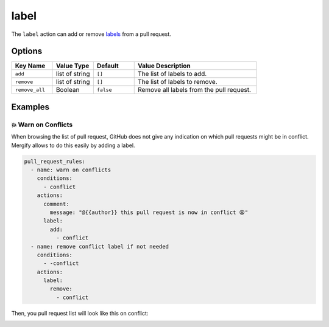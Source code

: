 .. meta::
   :description: Mergify Documentation for Label Action
   :keywords: mergify, label, pull request
   :summary: Add or remove a label from a pull request.
   :doc:icon: tag

.. _label action:

label
=====

The ``label`` action can add or remove `labels
<https://docs.github.com/en/issues/using-labels-and-milestones-to-track-work/managing-labels>`_ from a pull request.

Options
-------

.. list-table::
   :header-rows: 1
   :widths: 1 1 1 3

   * - Key Name
     - Value Type
     - Default
     - Value Description
   * - ``add``
     - list of string
     - ``[]``
     - The list of labels to add.
   * - ``remove``
     - list of string
     - ``[]``
     - The list of labels to remove.
   * - ``remove_all``
     - Boolean
     - ``false``
     - Remove all labels from the pull request.

Examples
--------

💥 Warn on Conflicts
~~~~~~~~~~~~~~~~~~~~

When browsing the list of pull request, GitHub does not give any indication on
which pull requests might be in conflict. Mergify allows to do this easily by
adding a label.


.. code-block:: yaml

    pull_request_rules:
      - name: warn on conflicts
        conditions:
          - conflict
        actions:
          comment:
            message: "@{{author}} this pull request is now in conflict 😩"
          label:
            add:
              - conflict
      - name: remove conflict label if not needed
        conditions:
          - -conflict
        actions:
          label:
            remove:
              - conflict

Then, you pull request list will look like this on conflict:

.. image:: ../_static/conflict-pr-list.png
